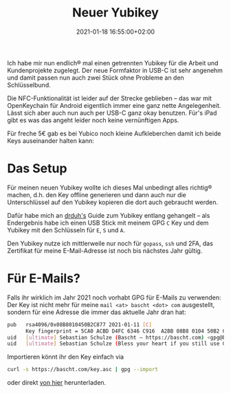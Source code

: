 #+title: Neuer Yubikey
#+date: 2021-01-18 16:55:00+02:00
#+draft: false
#+tags[]: gpg yubikey linux crypto cryptoscheiss
#+images[]: https://img.bascht.com/2021-blog/01-yubikey/yubi.jpg

#+Attr_HTML: :alt Mein alter Yubikey, in Schwarz-Weiss
[[file:https://img.bascht.com/2021-blog/01-yubikey/yubi.jpg]]

Ich habe mir nun endlich® mal einen getrennten Yubikey für die Arbeit und
Kundenprojekte zugelegt. Der neue Formfaktor in USB-C ist sehr angenehm und
damit passen nun auch zwei Stück ohne Probleme an den Schlüsselbund.

Die NFC-Funktionalität ist leider auf der Strecke geblieben – das war mit
OpenKeychain für Android eigentlich immer eine ganz nette Angelegenheit. Lässt
sich aber auch nun auch per USB-C ganz okay benutzen. Für's iPad gibt es was das
angeht leider noch keine vernünftigen Apps.

Für freche 5€ gab es bei Yubico noch kleine Aufkleberchen damit ich beide Keys
auseinander halten kann:
#+Attr_HTML: :alt Mein neuer Yubikey, in Farbe mit einem roten Aufkleber
[[file:https://img.bascht.com/2021-blog/01-yubikey/yubi-usb-c.jpg]]

* Das Setup

Für meinen neuen Yubikey wollte ich dieses Mal unbedingt alles richtig® machen,
d.h. den Key offline generieren und dann auch nur die Unterschlüssel auf den
Yubikey kopieren die dort auch gebraucht werden.

Dafür habe mich an [[https://github.com/drduh/YubiKey-Guide][drduh's]] Guide zum Yubikey entlang gehangelt – als Endergebnis
habe ich einen USB Stick mit meinem GPG =C= Key und dem Yubikey mit den
Schlüsseln für =E=, =S= und =A=.

Den Yubikey nutze ich mittlerweile nur noch für =gopass=, =ssh= und 2FA, das
Zertifikat für meine E-Mail-Adresse ist noch bis nächstes Jahr gültig.
  
* Für E-Mails?

Falls ihr wirklich im Jahr 2021 noch vorhabt GPG für E-Mails zu verwenden: Der
Key ist nicht mehr für meine =mail <at> bascht <dot> com= ausgestellt, sondern
für eine Adresse die immer das aktuelle Jahr dran hat:
   
#+BEGIN_SRC bash
pub   rsa4096/0x08B8010450B2C877 2021-01-11 [C]
      Key fingerprint = 5CA0 ACBD D4FC 6346 C916  A2BB 08B8 0104 50B2 C877
uid   [ultimate] Sebastian Schulze (Bascht – https://bascht.com) <gpg@bascht.com>
uid   [ultimate] Sebastian Schulze (Bless your heart if you still use GPG) <mail+2021@bascht.com>
#+END_SRC

Importieren könnt ihr den Key einfach via

#+BEGIN_SRC bash
curl -s https://bascht.com/key.asc | gpg --import
#+END_SRC

oder direkt [[https://bascht.com/key.asc][von hier]] herunterladen.
